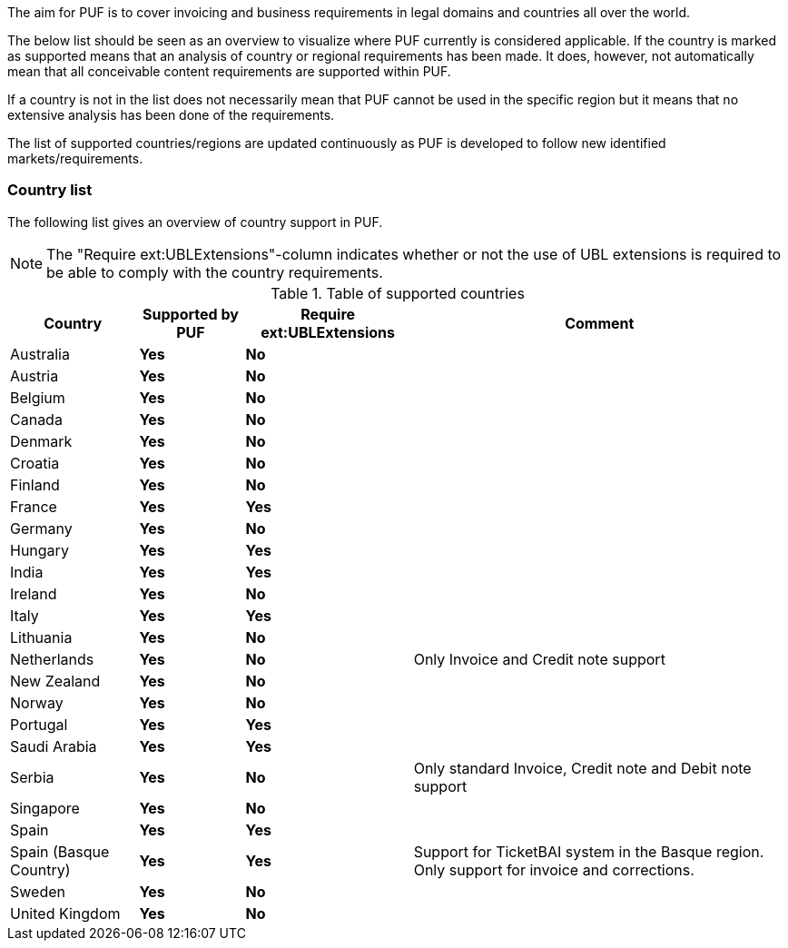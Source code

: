 The aim for PUF is to cover invoicing and business requirements in legal domains and countries all over the world.

The below list should be seen as an overview to visualize where PUF currently is considered applicable. If the country is marked as supported
means that an analysis of country or regional requirements has been made. It does, however, not automatically mean that all conceivable
content requirements are supported within PUF.

If a country is not in the list does not necessarily mean that PUF cannot be used in the specific region but it means that
no extensive analysis has been done of the requirements.

The list of supported countries/regions are updated continuously as PUF is developed to follow new identified markets/requirements.

=== Country list

The following list gives an overview of country support in PUF.

NOTE: The "Require ext:UBLExtensions"-column indicates whether or not the use of UBL extensions is required to be able to comply with the country requirements.

.Table of supported countries
[%autowidth.stretch]
|===
|Country |Supported by PUF |Require ext:UBLExtensions |Comment

|Australia
|*Yes*
|*No*
|

|Austria
|*Yes*
|*No*
|

|Belgium
|*Yes*
|*No*
|

|Canada
|*Yes*
|*No*
|

|Denmark
|*Yes*
|*No*
|

|Croatia
|*Yes*
|*No*
|

|Finland
|*Yes*
|*No*
|

|France
|*Yes*
|*Yes*
|

|Germany
|*Yes*
|*No*
|

|Hungary
|*Yes*
|*Yes*
|

|India
|*Yes*
|*Yes*
|

|Ireland
|*Yes*
|*No*
|

|Italy
|*Yes*
|*Yes*
|

|Lithuania
|*Yes*
|*No*
|

|Netherlands
|*Yes*
|*No*
|Only Invoice and Credit note support

|New Zealand
|*Yes*
|*No*
|

|Norway
|*Yes*
|*No*
|

|Portugal
|*Yes*
|*Yes*
|

|Saudi Arabia
|*Yes*
|*Yes*
|

|Serbia
|*Yes*
|*No*
|Only standard Invoice, Credit note and Debit note support 

|Singapore
|*Yes*
|*No*
|

|Spain
|*Yes*
|*Yes*
|

|Spain (Basque Country)
|*Yes*
|*Yes*
|Support for TicketBAI system in the Basque region. Only support for invoice and corrections.

|Sweden
|*Yes*
|*No*
|

|United Kingdom
|*Yes*
|*No*
|

|===
